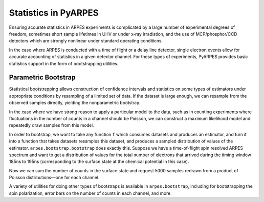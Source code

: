 Statistics in PyARPES
=====================

Ensuring accurate statistics in ARPES experiments is complicated by a
large number of experimental degrees of freedom, sometimes short sample
lifetimes in UHV or under x-ray irradiation, and the use of
MCP/phosphor/CCD detectors which are strongly nonlinear under standard
operating conditions.

In the case where ARPES is conducted with a time of flight or a delay
line detector, single electron events allow for accurate accounting of
statistics in a given detector channel. For these types of experiments,
PyARPES provides basic statistics support in the form of bootstrapping
utilities.

Parametric Bootstrap
--------------------

Statistical bootstrapping allows construction of confidence intervals
and statistics on some types of estimators under appropriate conditions
by resampling of a limited set of data. If the dataset is large enough,
we can resample from the observed samples directly, yielding the
nonparametric bootstrap.

In the case where we have strong reason to apply a particular model to
the data, such as in counting experiments where fluctuations in the
number of counts in a channel should be Poisson, we can construct a
maximum likelihood model and repeatedly draw samples from this model.

In order to bootstrap, we want to take any function ``f`` which consumes
datasets and produces an estimator, and turn it into a function that
takes datasets resamples this dataset, and produces a sampled
distribution of values of the estimator. ``arpes.bootstrap.bootstrap``
does exactly this. Suppose we have a time-of-flight spin resolved ARPES
spectrum and want to get a distribution of values for the total number
of electrons that arrived during the timing window 185ns to 195ns
(corresponding to the surface state at the chemical potential in this
case).

.. image:: _static/example-spectrum.png

Now we can sum the number of counts in the surface state and request
5000 samples redrawn from a product of Poisson distributions—one for
each channel.

.. image:: _static/bootstrap-ss.png

A variety of utilities for doing other types of bootstraps is available
in ``arpes.bootstrap``, including for bootstrapping the spin
polarization, error bars on the number of counts in each channel, and
more.

